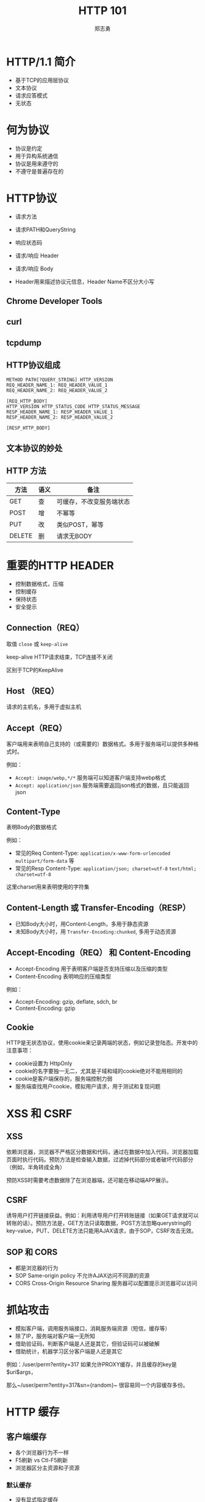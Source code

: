 #+Title: HTTP 101
#+Author: 郑志勇
#+Email: zhengzhiyong@sogou-inc.com

#+OPTIONS: num:nil toc:nil
#+REVEAL_HLEVEL:3
#+REVEAL_THEME: black
#+REVEAL_TRANS: none
#+REVEAL_EXTRA_CSS: ../reveal.js/css/local.css

* HTTP/1.1 简介
- 基于TCP的应用层协议
- 文本协议
- 请求应答模式
- 无状态

* 何为协议
- 协议是约定
- 用于异构系统通信
- 协议是用来遵守的
- 不遵守是普遍存在的

* HTTP协议
- 请求方法
- 请求PATH和QueryString
- 响应状态码
- 请求/响应 Header

- 请求/响应 Body
- Header用来描述协议元信息，Header Name不区分大小写

** Chrome Developer Tools
[[../images/http101/http-get.png]]

** curl
[[../images/http101/http-put.png]]

** tcpdump
[[../images/http101/http-tcpdump.png]]

** HTTP协议组成
#+BEGIN_EXAMPLE
METHOD PATH[?QUERY_STRING] HTTP_VERSION
REQ_HEADER_NAME_1: REQ_HEADER_VALUE_1
REQ_HEADER_NAME_2: REQ_HEADER_VALUE_2

[REQ_HTTP_BODY]
HTTP_VERSION HTTP_STATUS_CODE HTTP_STATUS_MESSAGE
RESP_HEADER_NAME_1: RESP_HEADER_VALUE_1
RESP_HEADER_NAME_2: RESP_HEADER_VALUE_2

[RESP_HTTP_BODY]
#+END_EXAMPLE

** 文本协议的妙处
[[../images/http101/cat-nc.png]]

** HTTP 方法
| 方法   | 语义 | 备注                     |
|--------+------+--------------------------|
| GET    | 查   | 可缓存，不改变服务端状态 |
| POST   | 增   | 不幂等                   |
| PUT    | 改   | 类似POST，幂等           |
| DELETE | 删   | 请求无BODY               |

* 重要的HTTP HEADER
- 控制数据格式，压缩
- 控制缓存
- 保持状态
- 安全提示

** Connection（REQ）
取值 ~close~ 或 ~keep-alive~

keep-alive HTTP请求结束，TCP连接不关闭

区别于TCP的KeepAlive

** Host （REQ）
请求的主机名，多用于虚拟主机

** Accept（REQ）
客户端用来表明自己支持的（或需要的）数据格式。多用于服务端可以提供多种格式时。

例如：
- ~Accept: image/webp,*/*~ 服务端可以知道客户端支持webp格式
- ~Accept: application/json~ 服务端需要返回json格式的数据，且只能返回json

** Content-Type
表明Body的数据格式

例如：
- 常见的Req Content-Type: ~application/x-www-form-urlencoded~ ~multipart/form-data~ 等
- 常见的Resp Content-Type: ~application/json; charset=utf-8~ ~text/html; charset=utf-8~

这里charset用来表明使用的字符集

** Content-Length 或 Transfer-Encoding（RESP）
- 已知Body大小时，用Content-Length，多用于静态资源
- 未知Body大小时，用 ~Transfer-Encoding:chunked~, 多用于动态资源

** Accept-Encoding（REQ） 和 Content-Encoding
- Accept-Encoding 用于表明客户端是否支持压缩以及压缩的类型
- Content-Encoding 表明响应的压缩类型

例如：
- Accept-Encoding: gzip, deflate, sdch, br
- Content-Encoding: gzip

** Cookie
HTTP是无状态协议，使用cookie来记录两端的状态，例如记录登陆态。开发中的注意事项：
- cookie设置为 HttpOnly
- cookie的名字要独一无二，尤其是子域和域的cookie绝对不能用相同的
- cookie是客户端保存的，服务端控制力弱
- 服务端查找用户cookie，模拟用户请求，用于测试和复现问题

* XSS 和 CSRF
** XSS
依赖浏览器，浏览器不严格区分数据和代码，通过在数据中加入代码，浏览器加载页面时执行代码。预防方法是检查输入数据，过滤掉代码部分或者破坏代码部分（例如，半角转成全角）

预防XSS时需要考虑数据除了在浏览器端，还可能在移动端APP展示。

** CSRF
诱导用户打开链接获益。例如：利用诱导用户打开转账链接（如果GET请求就可以转账的话）。预防方法是，GET方法只读取数据，POST方法忽略querystring的key-value，PUT、DELETE方法只能用AJAX请求，由于SOP，CSRF攻击无效。

** SOP 和 CORS
- 都是浏览器的行为
- SOP  Same-origin policy 不允许AJAX访问不同源的资源
- CORS Cross-Origin Resource Sharing 服务器可以配置提示浏览器可以访问

* 抓站攻击
- 模拟客户端，调用服务端接口，消耗服务端资源（短信，缓存等）
- 除了IP，服务端对客户端一无所知
- 借助验证码，判断客户端是人还是其它，但验证码可以被破解
- 借助统计，机器学习区分客户端是人还是其它

#+BEGIN_NOTES
例如：/user/perm?entity=317 如果允许PROXY缓存，并且缓存的key是$uri$args，

那么~/user/perm?entity=317&sn={random}~ 很容易同一个内容缓存多份。
#+END_NOTES

* HTTP 缓存
** 客户端缓存
- 各个浏览器行为不一样
- F5刷新 vs Ctl-F5刷新
- 浏览器区分主资源和子资源

*** 默认缓存
- 没有显式指定缓存
- 有Last-Modified Header
- 缓存时长（现在时间-Last-Modify时间）* 10%，文件越老缓存越长
- 多见于静态文件

*** Cache-Control
- 优先于Expires
- 相对时间，可以防止集中过期
- 控制更灵活
- 范例1：max-age=0, no-cache, no-store, private
- 范例2：max-age=300, public
- WEB框架（如Spring）默认不缓存

*** Expires
- 绝对时间
- 范例1：0
- 范例2：Mon, 27 Feb 2017 05:08:53 GM

** Cdn、Proxy 缓存
- 静态资源
- public的动态资源
- 缓存的失效同浏览器
- 缓存的强制失效
- 缓存的命中率
- 使用tmpfs

** Web服务器缓存
- 场景技术：Redis Memcached
- 缓存粒度、时间
- 缓存失效
- 缓存命中率
- 根据内容使用缓存分区（分别LRU，命中率）

* Restful 风格
- HTTP-Method 表示动作
- PATH 表示资源，资源应该是名词

* HTTPS
- 基于SSL的HTTP协议
- 有效预防各种攻击（DNS劫持、网络窃听、网络钓鱼）
- SSL连接建立很慢

除了证书额外花钱外，HTTPS连接建立慢是其一大劣势

* HTTP 优化
- 使用多级缓存
- 使用压缩
- 共享域名，统一资源多个域名访问
- 减少请求数量，（JS、CSS、图片合并）

* HTTP/2
- 用于HTTPS
- 单一连接
- PIPELINE
- 二进制协议
- 依赖于浏览器和web服务器

** 请求应答和Pipeline
- 请求应答：请求1（等响应）响应1，请求2（等响应）响应2
- pipeline：请求1、请求2，请求3，等响应，响应1，响应2，响应3

** HTTP/2 如何提升性能
- 单一连接提升HTTPS性能
- pipeline提升http性能

** HTTP/2 性能和网络关系（来自NGINX公司）
- 在RTT小于20ms时，HTTP/1.x 和 HTTP/2差别不大
- RTT在30ms和250ms之间时，HTTP/2小胜
- RTT大于250ms时，HTTP/1.x有优势

* HTTP服务器
- 理解HTTP协议
- 把HTTP请求转成服务器内部数据结构
- 把内部数据结构按需弄成另外的数据结构
- 把另外的数据结构转成HTTP响应输出

** 极简HTTP服务器
#+BEGIN_SRC bash
while (true); do cat ~/rootproxy | nc -l 9000; done
#+END_SRC

可以用来模拟接口服务器做自动化测试

* HTTP调试
| 阶段      | 工具          | 重点关注   |
|-----------+---------------+------------|
| 输入      | curl，tcpdump | 请求Header |
| WEB服务器 | jdb，各种Log  |            |
| 输出      | tcpdump       | 响应Header |

** tcpdump 查看输入输出
~tcpdump -nn -i any -p tcp and port 9001 -A -s0~

** curl
模拟输入 path，querystring， header，body等
例如： ~curl -X PUT 'dev/api//bg/order/809,810/selfexp' -d 'address=12&time=12' -H "Cookie: token=31415949:yYtgvRVHYg5Vd"~

** 问题排查举例
- 深刻理解HTTP请求的内涵，尤其是Header
- tcpdump 查看HTTP请求的输入输出
- curl 模拟请求

*** 使用Header控制数据压缩
- 使用 nginx-lua-capture 请求后端，返回JSON数据
- 测试环境正常，线上无法解析JSON
- tcpdump 发现线上返回的数据是乱码，Header =Content-Encoding:gzip= 表明是压缩
- 请求增加 Header =Accept-Encoding: ""= 表明自己不想要服务端压缩
- 返回未压缩JSON，问题解决

*** 使用Header控制返回的数据格式
- RestTemplate 无法将JSON响应转成对象
- {"code": 401, "message": "Unauthorized"} 和 "{\"code\": 401, \"message\": \"Unauthorized\"}" 的区别
- 应该返回前者，并且curl的确返回前者，但tcpdump发现RestTemplate返回的是后者
- curl请求的Accept Header是 =*/*=, 而RestTemplate请求的Accept Header是 =application/json; */*=
- curl响应的Content-Type Header是 ~text/plain; charset=UTF-8~ 而RestTemplate的是 =application/json=
- 服务端不遵守协议，大多数客户端（例如libcurl）也不严格，严格遵守的 RestTemplate 受到惩罚
- 修改 RestTemplate的 Accept Header为 =*/*= 问题解决

* Q/A
